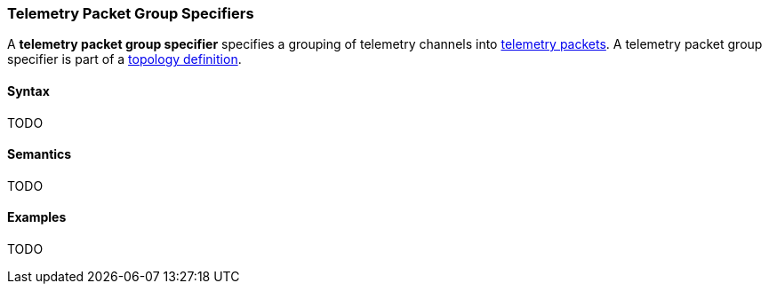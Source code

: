 === Telemetry Packet Group Specifiers

A *telemetry packet group specifier* specifies a grouping of
telemetry channels into <<Specifiers_Telemetry-Packet-Specifiers,telemetry packets>>.
A telemetry packet group specifier is part of a
<<Definitions_Topology-Definitions, topology definition>>.

==== Syntax

TODO

==== Semantics

TODO

==== Examples

TODO
